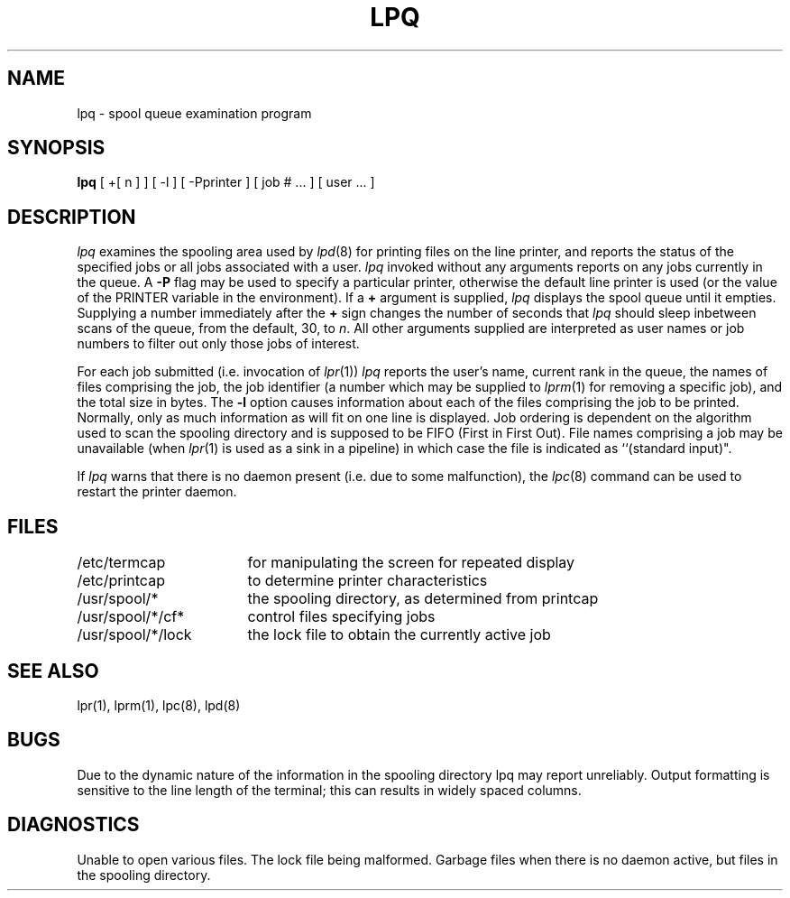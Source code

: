 .\" Copyright (c) 1983 Regents of the University of California.
.\" All rights reserved.  The Berkeley software License Agreement
.\" specifies the terms and conditions for redistribution.
.\"
.\"	@(#)lpq.1	6.3 (Berkeley) 4/29/87
.\"
.TH LPQ 1 ""
.UC 5
.SH NAME
lpq \- spool queue examination program
.SH SYNOPSIS
.B lpq
[ +[ n ] ] [ -l ] [ \-Pprinter ] [ job # ... ] [ user ... ]
.SH DESCRIPTION
.I lpq
examines the spooling area used by
.IR lpd (8)
for printing
files on the line printer, and reports the status of the specified jobs or
all jobs associated with a user. 
.I lpq
invoked without any arguments
reports on any jobs currently in the queue.  A
.B \-P
flag may be used
to specify a particular printer, otherwise the default line printer
is used (or the value of the PRINTER variable in the environment).
If a
.B \(pl
argument is supplied,
.I lpq
displays the spool queue until it empties.  Supplying a number
immediately after the
.B \(pl
sign changes the number of seconds that \fIlpq\fP should sleep inbetween
scans of the queue, from the default, 30, to \fIn\fP.  All other arguments
supplied are interpreted as user names or job numbers to filter out only
those jobs of interest.
.PP
For each job submitted (i.e. invocation of 
.IR lpr (1))
.I lpq
reports the user's name, current rank in the queue, the
names of files comprising the job, the job identifier (a number which
may be supplied to
.IR lprm (1)
for removing a specific job), and the total size in bytes.
The
.B \-l
option causes information about each of the files comprising the job
to be printed.
Normally, only as much information as will fit on one line is displayed.
Job ordering is dependent on
the algorithm used to scan the spooling directory and is supposed
to be FIFO (First in First Out).
File names comprising a job may be unavailable
(when
.IR lpr (1)
is used as a sink in a pipeline) in which case the file
is indicated as ``(standard input)".
.PP
If
.I lpq
warns that there is no daemon present (i.e. due to some malfunction),
the
.IR lpc (8)
command can be used to restart the printer daemon.
.SH FILES
.nf
.ta \w'/etc/termcap            'u
/etc/termcap	for manipulating the screen for repeated display
/etc/printcap	to determine printer characteristics
/usr/spool/*	the spooling directory, as determined from printcap
/usr/spool/*/cf*	control files specifying jobs
/usr/spool/*/lock	the lock file to obtain the currently active job 
.fi
.SH "SEE ALSO"
lpr(1),
lprm(1),
lpc(8),
lpd(8)
.SH BUGS
Due to the dynamic nature of the information in the spooling directory
lpq may report unreliably.
Output formatting is sensitive to the line length of the terminal;
this can results in widely spaced columns.
.SH DIAGNOSTICS
Unable to open various files.  The lock file being malformed.  Garbage
files when there is no daemon active, but files in the spooling directory.
